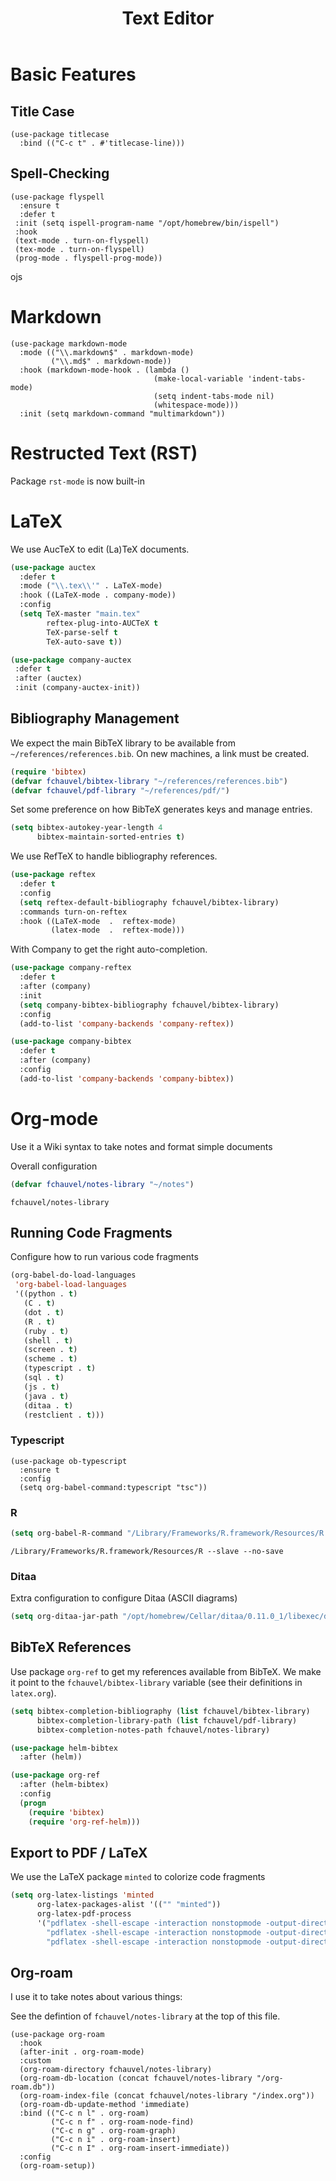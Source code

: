 #+title: Text Editor

* Basic Features

** Title Case

#+begin_src elisp
  (use-package titlecase
    :bind (("C-c t" . #'titlecase-line)))
#+end_src

#+RESULTS:
: titlecase-line

** Spell-Checking

#+begin_src elisp
  (use-package flyspell
    :ensure t
    :defer t
   :init (setq ispell-program-name "/opt/homebrew/bin/ispell")
   :hook
   (text-mode . turn-on-flyspell)
   (tex-mode . turn-on-flyspell)
   (prog-mode . flyspell-prog-mode))
#+end_src
ojs

* Markdown

#+begin_src elisp
  (use-package markdown-mode
    :mode (("\\.markdown$" . markdown-mode)
           ("\\.md$" . markdown-mode))
    :hook (markdown-mode-hook . (lambda ()
                                  (make-local-variable 'indent-tabs-mode)
                                  (setq indent-tabs-mode nil)
                                  (whitespace-mode)))
    :init (setq markdown-command "multimarkdown"))
#+end_src   

* Restructed Text (RST)

Package ~rst-mode~ is now built-in

* LaTeX

We use AucTeX to edit (La)TeX documents.

#+begin_src emacs-lisp
  (use-package auctex
    :defer t
    :mode ("\\.tex\\'" . LaTeX-mode)
    :hook ((LaTeX-mode . company-mode))
    :config
    (setq TeX-master "main.tex"
          reftex-plug-into-AUCTeX t
          TeX-parse-self t
          TeX-auto-save t))

  (use-package company-auctex
   :defer t
   :after (auctex)
   :init (company-auctex-init))
#+end_src

#+RESULTS:


** Bibliography Management

We expect the main BibTeX library to be available from
~~/references/references.bib~. On new machines, a link must be created.
  
#+begin_src emacs-lisp
  (require 'bibtex)
  (defvar fchauvel/bibtex-library "~/references/references.bib")
  (defvar fchauvel/pdf-library "~/references/pdf/")
#+end_src

#+RESULTS:
: fchauvel/pdf-library

Set some preference on how BibTeX generates keys and manage entries.

#+begin_src emacs-lisp
  (setq bibtex-autokey-year-length 4
        bibtex-maintain-sorted-entries t)
#+end_src

  
We use RefTeX to handle bibliography references.
  
#+begin_src emacs-lisp
  (use-package reftex
    :defer t
    :config
    (setq reftex-default-bibliography fchauvel/bibtex-library)
    :commands turn-on-reftex
    :hook ((LaTeX-mode  .  reftex-mode)
           (latex-mode  .  reftex-mode)))
#+end_src

#+RESULTS:
| reftex-mode |


With Company to get the right auto-completion.

#+begin_src emacs-lisp
  (use-package company-reftex
    :defer t
    :after (company)
    :init
    (setq company-bibtex-bibliography fchauvel/bibtex-library)
    :config
    (add-to-list 'company-backends 'company-reftex))

  (use-package company-bibtex
    :defer t
    :after (company)
    :config
    (add-to-list 'company-backends 'company-bibtex))
#+end_src

#+RESULTS:


# #+begin_src emacs-lisp

#   (use-package tex-site
#     :ensure auctex
#     :defer t
#     :mode ("\\.tex\\'" . LaTeX-mode))




#   (use-package math-symbol-lists
#     :ensure t
#     :defer t)

#   (use-package company-math
#     :defer t
#     :config
#     (add-to-list 'company-backends 'company-math-symbols-unicode)
#     (add-to-list 'company-backends 'company-math-symbols-latex))





#   (use-package company-auctex
#     :defer t
#     :init (company-auctex-init))          ;
# #+end_src

* Org-mode

  Use it a Wiki syntax to take notes and format simple documents

  Overall configuration

  #+begin_src emacs-lisp
    (defvar fchauvel/notes-library "~/notes")
  #+end_src

  #+RESULTS:
  : fchauvel/notes-library

** Running Code Fragments
   Configure how to run various code fragments

   #+begin_src emacs-lisp
     (org-babel-do-load-languages
      'org-babel-load-languages
      '((python . t)
        (C . t)
        (dot . t)
        (R . t)
        (ruby . t)
        (shell . t)
        (screen . t)
        (scheme . t)
        (typescript . t)
        (sql . t)
        (js . t)
        (java . t)
        (ditaa . t)
        (restclient . t)))
   #+end_src

   #+RESULTS:

*** Typescript

#+begin_src elisp
  (use-package ob-typescript
    :ensure t
    :config
    (setq org-babel-command:typescript "tsc"))
#+end_src

#+RESULTS:
: t
   
*** R

    #+begin_src emacs-lisp
      (setq org-babel-R-command "/Library/Frameworks/R.framework/Resources/R --slave --no-save")
    #+end_src
    #+RESULTS:
    : /Library/Frameworks/R.framework/Resources/R --slave --no-save
   
*** Ditaa

    Extra configuration to configure Ditaa (ASCII diagrams)
  
    #+begin_src emacs-lisp
      (setq org-ditaa-jar-path "/opt/homebrew/Cellar/ditaa/0.11.0_1/libexec/ditaa.jar")
    #+end_src
   

** BibTeX References

   Use package ~org-ref~ to get my references available from BibTeX. We
   make it point to the ~fchauvel/bibtex-library~ variable (see their definitions
   in ~latex.org~).

   #+begin_src emacs-lisp
     (setq bibtex-completion-bibliography (list fchauvel/bibtex-library)
           bibtex-completion-library-path (list fchauvel/pdf-library)
           bibtex-completion-notes-path fchauvel/notes-library)

     (use-package helm-bibtex
       :after (helm))

     (use-package org-ref
       :after (helm-bibtex)
       :config
       (progn
         (require 'bibtex)
         (require 'org-ref-helm)))
  #+end_src

  #+RESULTS:
  

** Export to PDF / LaTeX

   We use the LaTeX package ~minted~ to colorize code fragments
   
  #+begin_src emacs-lisp
    (setq org-latex-listings 'minted
          org-latex-packages-alist '(("" "minted"))
          org-latex-pdf-process
          '("pdflatex -shell-escape -interaction nonstopmode -output-directory %o %f"
            "pdflatex -shell-escape -interaction nonstopmode -output-directory %o %f"
            "pdflatex -shell-escape -interaction nonstopmode -output-directory %o %f"))
  #+end_src
  

** Org-roam

I use it to take notes about various things:

See the defintion of ~fchauvel/notes-library~ at the top of this
file.

#+begin_src elisp
  (use-package org-roam
    :hook
    (after-init . org-roam-mode)
    :custom
    (org-roam-directory fchauvel/notes-library)
    (org-roam-db-location (concat fchauvel/notes-library "/org-roam.db"))
    (org-roam-index-file (concat fchauvel/notes-library "/index.org"))
    (org-roam-db-update-method 'immediate)
    :bind (("C-c n l" . org-roam)
           ("C-c n f" . org-roam-node-find)
           ("C-c n g" . org-roam-graph)
           ("C-c n i" . org-roam-insert)
           ("C-c n I" . org-roam-insert-immediate))
    :config
    (org-roam-setup))
#+end_src

#+RESULTS:
: org-roam-insert-immediate





